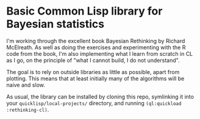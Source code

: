 * Basic Common Lisp library for Bayesian statistics

I'm working through the excellent book Bayesian Rethinking by Richard McElreath. As well as doing the exercises and experimenting with the R code from the book, I'm also implementing what I learn from scratch in CL as I go, on the principle of "what I cannot build, I do not understand".

The goal is to rely on outside libraries as little as possible, apart from plotting. This means that at least initially many of the algorithms will be naive and slow.

As usual, the library can be installed by cloning this repo, symlinking it into your ~quicklisp/local-projects/~ directory, and running ~(ql:quickload :rethinking-cl)~.
